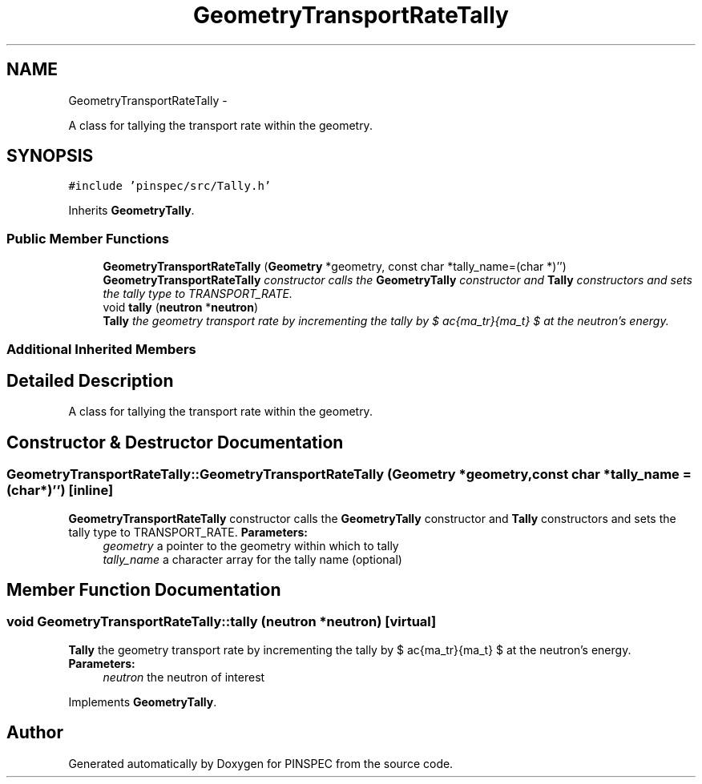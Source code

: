 .TH "GeometryTransportRateTally" 3 "Wed Apr 10 2013" "Version 0.1" "PINSPEC" \" -*- nroff -*-
.ad l
.nh
.SH NAME
GeometryTransportRateTally \- 
.PP
A class for tallying the transport rate within the geometry\&.  

.SH SYNOPSIS
.br
.PP
.PP
\fC#include 'pinspec/src/Tally\&.h'\fP
.PP
Inherits \fBGeometryTally\fP\&.
.SS "Public Member Functions"

.in +1c
.ti -1c
.RI "\fBGeometryTransportRateTally\fP (\fBGeometry\fP *geometry, const char *tally_name=(char *)'')"
.br
.RI "\fI\fBGeometryTransportRateTally\fP constructor calls the \fBGeometryTally\fP constructor and \fBTally\fP constructors and sets the tally type to TRANSPORT_RATE\&. \fP"
.ti -1c
.RI "void \fBtally\fP (\fBneutron\fP *\fBneutron\fP)"
.br
.RI "\fI\fBTally\fP the geometry transport rate by incrementing the tally by $ \frac{\Sigma_tr}{\Sigma_t} $ at the neutron's energy\&. \fP"
.in -1c
.SS "Additional Inherited Members"
.SH "Detailed Description"
.PP 
A class for tallying the transport rate within the geometry\&. 
.SH "Constructor & Destructor Documentation"
.PP 
.SS "GeometryTransportRateTally::GeometryTransportRateTally (\fBGeometry\fP *geometry, const char *tally_name = \fC(char*)''\fP)\fC [inline]\fP"

.PP
\fBGeometryTransportRateTally\fP constructor calls the \fBGeometryTally\fP constructor and \fBTally\fP constructors and sets the tally type to TRANSPORT_RATE\&. \fBParameters:\fP
.RS 4
\fIgeometry\fP a pointer to the geometry within which to tally 
.br
\fItally_name\fP a character array for the tally name (optional) 
.RE
.PP

.SH "Member Function Documentation"
.PP 
.SS "void GeometryTransportRateTally::tally (\fBneutron\fP *neutron)\fC [virtual]\fP"

.PP
\fBTally\fP the geometry transport rate by incrementing the tally by $ \frac{\Sigma_tr}{\Sigma_t} $ at the neutron's energy\&. \fBParameters:\fP
.RS 4
\fIneutron\fP the neutron of interest 
.RE
.PP

.PP
Implements \fBGeometryTally\fP\&.

.SH "Author"
.PP 
Generated automatically by Doxygen for PINSPEC from the source code\&.
